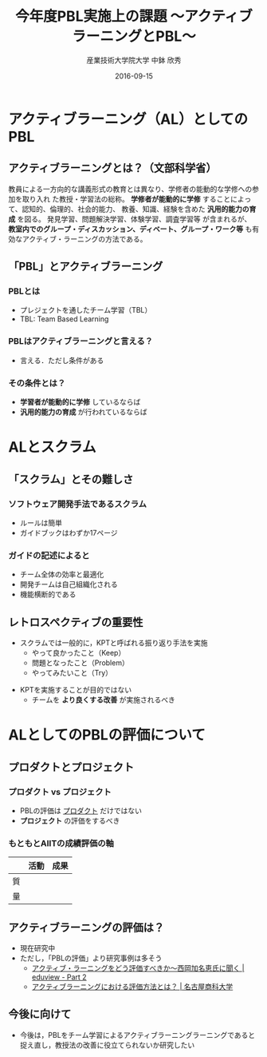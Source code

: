 #+TITLE: 今年度PBL実施上の課題 \linebreak\normalsize 〜アクティブラーニングとPBL〜
#+AUTHOR: 産業技術大学院大学 \linebreak 中鉢 欣秀
#+DATE: 2016-09-15
#+OPTIONS: ^:nil

* アクティブラーニング（AL）としてのPBL
** \normalsize アクティブラーニングとは？（文部科学省）
教員による一方向的な講義形式の教育とは異なり、学修者の能動的な学修への参加を取り入れ
た教授・学習法の総称。 *学修者が能動的に学修* することによって、認知的、倫理的、社会的能力、
教養、知識、経験を含めた *汎用的能力の育成* を図る。
 発見学習、問題解決学習、体験学習、調査学習等
 が含まれるが、
 *教室内でのグループ・ディスカッション、ディベート、グループ・ワーク等*
も有効なアクティブ・ラーニングの方法である。
** 「PBL」とアクティブラーニング
*** PBLとは
    - プレジェクトを通したチーム学習（TBL）
    - TBL: Team Based Learning
#+beamer: \pause
*** PBLはアクティブラーニングと言える？
    - 言える．ただし条件がある
#+beamer: \pause
*** その条件とは？
    - *学習者が能動的に学修* しているならば
    - *汎用的能力の育成* が行われているならば

* ALとスクラム
** 「スクラム」とその難しさ
*** ソフトウェア開発手法であるスクラム
    - ルールは簡単
    - ガイドブックはわずか17ページ
#+beamer: \pause
*** ガイドの記述によると
    - チーム全体の効率と最適化
    - 開発チームは自己組織化される
    - 機能横断的である

** レトロスペクティブの重要性
- スクラムでは一般的に，KPTと呼ばれる振り返り手法を実施
  - やって良かったこと（Keep）
  - 問題となったこと（Problem）
  - やってみたいこと（Try）
#+beamer: \pause
- KPTを実施することが目的ではない
  - チームを *より良くする改善* が実施されるべき

* ALとしてのPBLの評価について
** プロダクトとプロジェクト
*** プロダクト vs プロジェクト
    - PBLの評価は _プロダクト_ だけではない
    - *プロジェクト* の評価をするべき
#+beamer: \pause
*** もともとAIITの成績評価の軸

|    | 活動 | 成果 |
|----+------+------|
| 質 |      |      |
| 量 |      |      |
** アクティブラーニングの評価は？
   - 現在研究中
   - ただし，「PBLの評価」より研究事例は多そう
     - [[http://eduview.jp/?p=1636&page=2][アクティブ・ラーニングをどう評価すべきか〜西岡加名恵氏に聞く | eduview - Part 2]]
     - [[http://www.nucba.ac.jp/active-learning/entry-15216.html][アクティブラーニングにおける評価方法とは？ | 名古屋商科大学]]

** 今後に向けて
   - 今後は，PBLをチーム学習によるアクティブラーニングラーニングであると捉え直し，教授法の改善に役立てられないか研究したい
